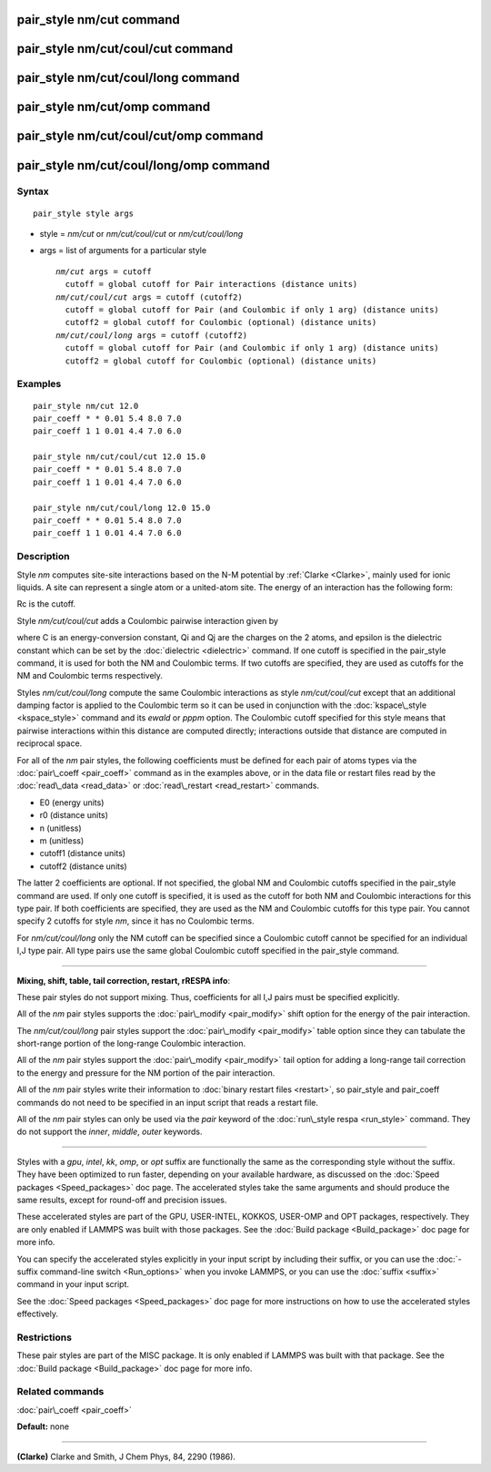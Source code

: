 .. index:: pair\_style nm/cut

pair\_style nm/cut command
==========================

pair\_style nm/cut/coul/cut command
===================================

pair\_style nm/cut/coul/long command
====================================

pair\_style nm/cut/omp command
==============================

pair\_style nm/cut/coul/cut/omp command
=======================================

pair\_style nm/cut/coul/long/omp command
========================================

Syntax
""""""


.. parsed-literal::

   pair_style style args

* style = *nm/cut* or *nm/cut/coul/cut* or *nm/cut/coul/long*
* args = list of arguments for a particular style
  
  .. parsed-literal::
  
       *nm/cut* args = cutoff
         cutoff = global cutoff for Pair interactions (distance units)
       *nm/cut/coul/cut* args = cutoff (cutoff2)
         cutoff = global cutoff for Pair (and Coulombic if only 1 arg) (distance units)
         cutoff2 = global cutoff for Coulombic (optional) (distance units)
       *nm/cut/coul/long* args = cutoff (cutoff2)
         cutoff = global cutoff for Pair (and Coulombic if only 1 arg) (distance units)
         cutoff2 = global cutoff for Coulombic (optional) (distance units)



Examples
""""""""


.. parsed-literal::

   pair_style nm/cut 12.0
   pair_coeff \* \* 0.01 5.4 8.0 7.0
   pair_coeff 1 1 0.01 4.4 7.0 6.0

   pair_style nm/cut/coul/cut 12.0 15.0
   pair_coeff \* \* 0.01 5.4 8.0 7.0
   pair_coeff 1 1 0.01 4.4 7.0 6.0

   pair_style nm/cut/coul/long 12.0 15.0
   pair_coeff \* \* 0.01 5.4 8.0 7.0
   pair_coeff 1 1 0.01 4.4 7.0 6.0

Description
"""""""""""

Style *nm* computes site-site interactions based on the N-M potential
by :ref:`Clarke <Clarke>`, mainly used for ionic liquids.  A site can
represent a single atom or a united-atom site.  The energy of an
interaction has the following form:

.. image:: Eqs/pair_nm.jpg
   :align: center

Rc is the cutoff.

Style *nm/cut/coul/cut* adds a Coulombic pairwise interaction given by

.. image:: Eqs/pair_coulomb.jpg
   :align: center

where C is an energy-conversion constant, Qi and Qj are the charges on
the 2 atoms, and epsilon is the dielectric constant which can be set
by the :doc:`dielectric <dielectric>` command.  If one cutoff is
specified in the pair\_style command, it is used for both the NM and
Coulombic terms.  If two cutoffs are specified, they are used as
cutoffs for the NM and Coulombic terms respectively.

Styles *nm/cut/coul/long* compute the same
Coulombic interactions as style *nm/cut/coul/cut* except that an
additional damping factor is applied to the Coulombic term so it can
be used in conjunction with the :doc:`kspace\_style <kspace_style>`
command and its *ewald* or *pppm* option.  The Coulombic cutoff
specified for this style means that pairwise interactions within this
distance are computed directly; interactions outside that distance are
computed in reciprocal space.

For all of the *nm* pair styles, the following coefficients must
be defined for each pair of atoms types
via the :doc:`pair\_coeff <pair_coeff>` command as in the
examples above, or in the data file or restart files read by the
:doc:`read\_data <read_data>` or :doc:`read\_restart <read_restart>`
commands.

* E0 (energy units)
* r0 (distance units)
* n (unitless)
* m (unitless)
* cutoff1 (distance units)
* cutoff2 (distance units)

The latter 2 coefficients are optional.  If not specified, the global
NM and Coulombic cutoffs specified in the pair\_style command are used.
If only one cutoff is specified, it is used as the cutoff for both NM
and Coulombic interactions for this type pair.  If both coefficients
are specified, they are used as the NM and Coulombic cutoffs for this
type pair.  You cannot specify 2 cutoffs for style *nm*\ , since it
has no Coulombic terms.

For *nm/cut/coul/long* only the NM cutoff can be specified since a
Coulombic cutoff cannot be specified for an individual I,J type pair.
All type pairs use the same global Coulombic cutoff specified in the
pair\_style command.


----------


**Mixing, shift, table, tail correction, restart, rRESPA info**\ :

These pair styles do not support mixing. Thus, coefficients for all
I,J pairs must be specified explicitly.

All of the *nm* pair styles supports the
:doc:`pair\_modify <pair_modify>` shift option for the energy of the pair
interaction.

The *nm/cut/coul/long* pair styles support the
:doc:`pair\_modify <pair_modify>` table option since they can tabulate
the short-range portion of the long-range Coulombic interaction.

All of the *nm* pair styles support the :doc:`pair\_modify <pair_modify>`
tail option for adding a long-range tail correction to the energy and
pressure for the NM portion of the pair interaction.

All of the *nm* pair styles write their information to :doc:`binary restart files <restart>`, so pair\_style and pair\_coeff commands do not need
to be specified in an input script that reads a restart file.

All of the *nm* pair styles can only be used via the *pair* keyword of
the :doc:`run\_style respa <run_style>` command.  They do not support the
*inner*\ , *middle*\ , *outer* keywords.


----------


Styles with a *gpu*\ , *intel*\ , *kk*\ , *omp*\ , or *opt* suffix are
functionally the same as the corresponding style without the suffix.
They have been optimized to run faster, depending on your available
hardware, as discussed on the :doc:`Speed packages <Speed_packages>` doc
page.  The accelerated styles take the same arguments and should
produce the same results, except for round-off and precision issues.

These accelerated styles are part of the GPU, USER-INTEL, KOKKOS,
USER-OMP and OPT packages, respectively.  They are only enabled if
LAMMPS was built with those packages.  See the :doc:`Build package <Build_package>` doc page for more info.

You can specify the accelerated styles explicitly in your input script
by including their suffix, or you can use the :doc:`-suffix command-line switch <Run_options>` when you invoke LAMMPS, or you can use the
:doc:`suffix <suffix>` command in your input script.

See the :doc:`Speed packages <Speed_packages>` doc page for more
instructions on how to use the accelerated styles effectively.

Restrictions
""""""""""""


These pair styles are part of the MISC package.  It is only enabled if
LAMMPS was built with that package.  See the :doc:`Build package <Build_package>` doc page for more info.

Related commands
""""""""""""""""

:doc:`pair\_coeff <pair_coeff>`

**Default:** none


----------


.. _Clarke:



**(Clarke)** Clarke and Smith, J Chem Phys, 84, 2290 (1986).


.. _lws: http://lammps.sandia.gov
.. _ld: Manual.html
.. _lc: Commands_all.html
